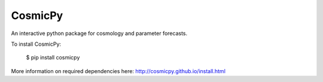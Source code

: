 CosmicPy
========

.. image:: https://pypip.in/download/cosmicpy/badge.svg
    :target: https://pypi.python.org/pypi/cosmicpy/
    :alt: Downloads

.. image:: https://pypip.in/version/cosmicpy/badge.svg
    :target: https://pypi.python.org/pypi/cosmicpy/
    :alt: Latest Version

.. image:: https://pypip.in/status/cosmicpy/badge.svg
    :target: https://pypi.python.org/pypi/cosmicpy/
    :alt: Development Status

.. image:: https://travis-ci.org/cosmicpy/cosmicpy.svg?branch=master
    :target: https://travis-ci.org/cosmicpy/cosmicpy

An interactive python package for cosmology and parameter forecasts.

To install CosmicPy:

    $ pip install cosmicpy

More information on required dependencies here: http://cosmicpy.github.io/install.html
